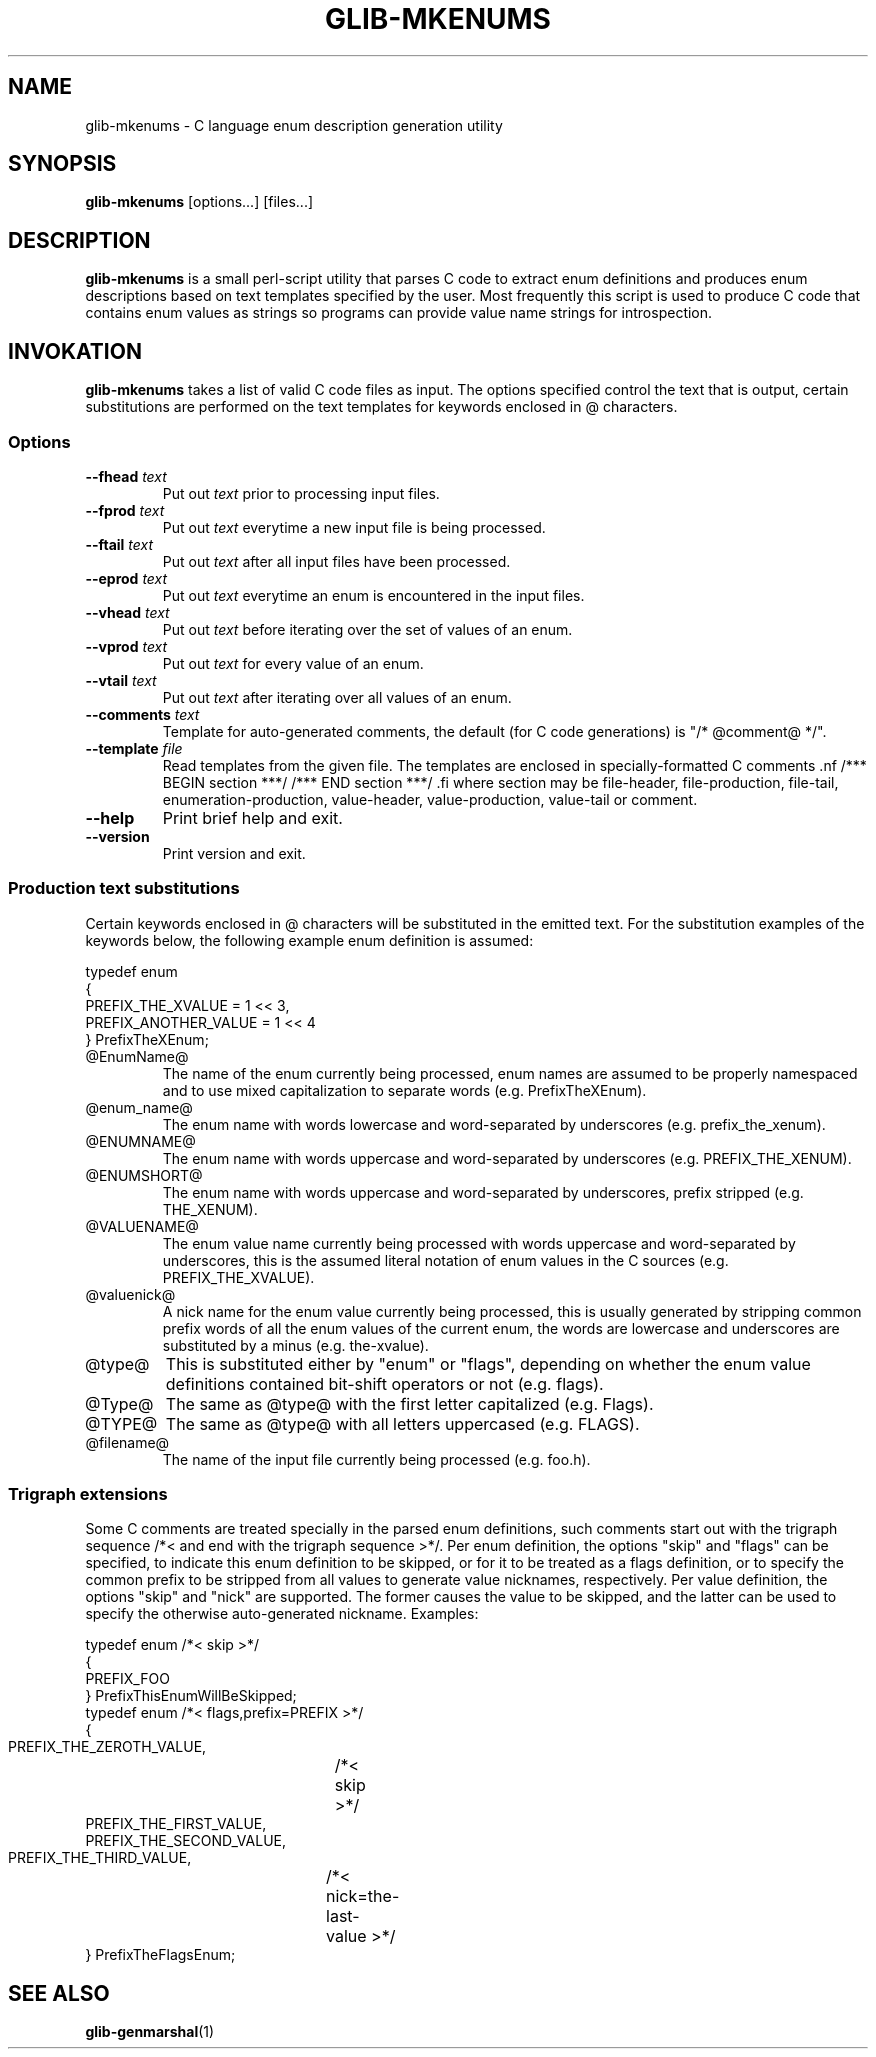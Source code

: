 .\"Generated by db2man.xsl. Don't modify this, modify the source.
.de Sh \" Subsection
.br
.if t .Sp
.ne 5
.PP
\fB\\$1\fR
.PP
..
.de Sp \" Vertical space (when we can't use .PP)
.if t .sp .5v
.if n .sp
..
.de Ip \" List item
.br
.ie \\n(.$>=3 .ne \\$3
.el .ne 3
.IP "\\$1" \\$2
..
.TH "GLIB-MKENUMS" 1 "" "" ""
.SH NAME
glib-mkenums \- C language enum description generation utility
.SH "SYNOPSIS"

.nf
\fBglib-mkenums\fR [options...] [files...]
.fi

.SH "DESCRIPTION"

.PP
 \fBglib-mkenums\fR is a small perl-script utility that parses C code to extract enum definitions and produces enum descriptions based on text templates specified by the user\&. Most frequently this script is used to produce C code that contains enum values as strings so programs can provide value name strings for introspection\&.

.SH "INVOKATION"

.PP
 \fBglib-mkenums\fR takes a list of valid C code files as input\&. The options specified control the text that is output, certain substitutions are performed on the text templates for keywords enclosed in @ characters\&.

.SS "Options"

.TP
\fB--fhead\fR \fItext\fR
Put out \fItext\fR prior to processing input files\&.

.TP
\fB--fprod\fR \fItext\fR
Put out \fItext\fR everytime a new input file is being processed\&.

.TP
\fB--ftail\fR \fItext\fR
Put out \fItext\fR after all input files have been processed\&.

.TP
\fB--eprod\fR \fItext\fR
Put out \fItext\fR everytime an enum is encountered in the input files\&.

.TP
\fB--vhead\fR \fItext\fR
Put out \fItext\fR before iterating over the set of values of an enum\&.

.TP
\fB--vprod\fR \fItext\fR
Put out \fItext\fR for every value of an enum\&.

.TP
\fB--vtail\fR \fItext\fR
Put out \fItext\fR after iterating over all values of an enum\&.

.TP
\fB--comments\fR \fItext\fR
Template for auto-generated comments, the default (for C code generations) is "/* @comment@ */"\&.

.TP
\fB--template\fR \fIfile\fR
Read templates from the given file\&. The templates are enclosed in specially-formatted C comments .nf /*** BEGIN section ***/ /*** END section ***/ .fi where section may be file-header, file-production, file-tail, enumeration-production, value-header, value-production, value-tail or comment\&.

.TP
\fB--help\fR
Print brief help and exit\&.

.TP
\fB--version\fR
Print version and exit\&.

.SS "Production text substitutions"

.PP
Certain keywords enclosed in @ characters will be substituted in the emitted text\&. For the substitution examples of the keywords below, the following example enum definition is assumed: 

.nf

typedef enum
{
  PREFIX_THE_XVALUE    = 1 << 3,
  PREFIX_ANOTHER_VALUE = 1 << 4
} PrefixTheXEnum;

.fi
  

.TP
@EnumName@
The name of the enum currently being processed, enum names are assumed to be properly namespaced and to use mixed capitalization to separate words (e\&.g\&. PrefixTheXEnum)\&.

.TP
@enum_name@
The enum name with words lowercase and word-separated by underscores (e\&.g\&. prefix_the_xenum)\&.

.TP
@ENUMNAME@
The enum name with words uppercase and word-separated by underscores (e\&.g\&. PREFIX_THE_XENUM)\&.

.TP
@ENUMSHORT@
The enum name with words uppercase and word-separated by underscores, prefix stripped (e\&.g\&. THE_XENUM)\&.

.TP
@VALUENAME@
The enum value name currently being processed with words uppercase and word-separated by underscores, this is the assumed literal notation of enum values in the C sources (e\&.g\&. PREFIX_THE_XVALUE)\&.

.TP
@valuenick@
A nick name for the enum value currently being processed, this is usually generated by stripping common prefix words of all the enum values of the current enum, the words are lowercase and underscores are substituted by a minus (e\&.g\&. the-xvalue)\&.

.TP
@type@
This is substituted either by "enum" or "flags", depending on whether the enum value definitions contained bit-shift operators or not (e\&.g\&. flags)\&.

.TP
@Type@
The same as @type@ with the first letter capitalized (e\&.g\&. Flags)\&.

.TP
@TYPE@
The same as @type@ with all letters uppercased (e\&.g\&. FLAGS)\&.

.TP
@filename@
The name of the input file currently being processed (e\&.g\&. foo\&.h)\&.
 

.SS "Trigraph extensions"

.PP
Some C comments are treated specially in the parsed enum definitions, such comments start out with the trigraph sequence /*< and end with the trigraph sequence >*/\&. Per enum definition, the options "skip" and "flags" can be specified, to indicate this enum definition to be skipped, or for it to be treated as a flags definition, or to specify the common prefix to be stripped from all values to generate value nicknames, respectively\&. Per value definition, the options "skip" and "nick" are supported\&. The former causes the value to be skipped, and the latter can be used to specify the otherwise auto-generated nickname\&. Examples: 

.nf

typedef enum /*< skip >*/
{
  PREFIX_FOO
} PrefixThisEnumWillBeSkipped;
typedef enum /*< flags,prefix=PREFIX >*/
{
  PREFIX_THE_ZEROTH_VALUE,	/*< skip >*/
  PREFIX_THE_FIRST_VALUE,
  PREFIX_THE_SECOND_VALUE,
  PREFIX_THE_THIRD_VALUE,	/*< nick=the-last-value >*/
} PrefixTheFlagsEnum;

.fi
 

.SH "SEE ALSO"

.PP
 \fBglib-genmarshal\fR(1)

